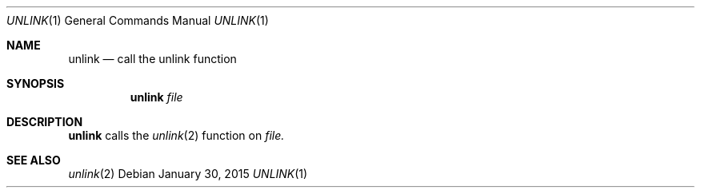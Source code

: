 .Dd January 30, 2015
.Dt UNLINK 1
.Os
.Sh NAME
.Nm unlink
.Nd call the unlink function
.Sh SYNOPSIS
.Nm
.Ar file
.Sh DESCRIPTION
.Nm
calls the
.Xr unlink 2
function on
.Ar file.
.Sh SEE ALSO
.Xr unlink 2
